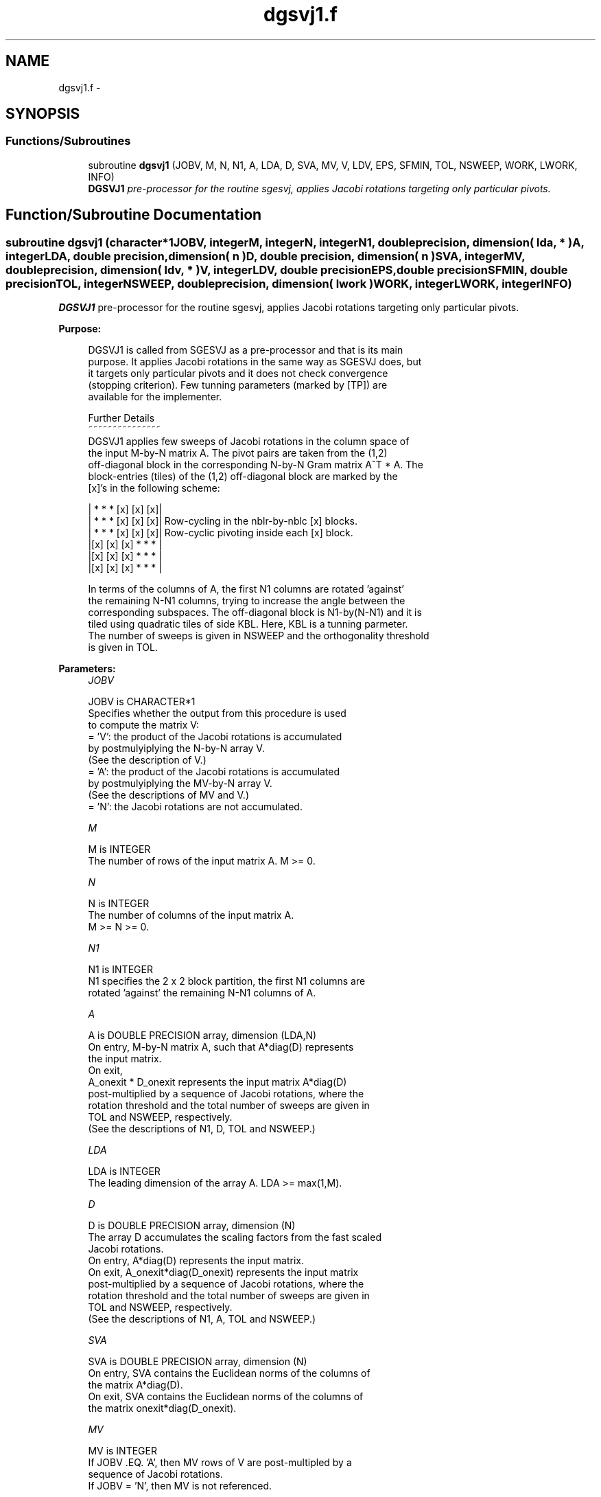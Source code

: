 .TH "dgsvj1.f" 3 "Sat Nov 16 2013" "Version 3.4.2" "LAPACK" \" -*- nroff -*-
.ad l
.nh
.SH NAME
dgsvj1.f \- 
.SH SYNOPSIS
.br
.PP
.SS "Functions/Subroutines"

.in +1c
.ti -1c
.RI "subroutine \fBdgsvj1\fP (JOBV, M, N, N1, A, LDA, D, SVA, MV, V, LDV, EPS, SFMIN, TOL, NSWEEP, WORK, LWORK, INFO)"
.br
.RI "\fI\fBDGSVJ1\fP pre-processor for the routine sgesvj, applies Jacobi rotations targeting only particular pivots\&. \fP"
.in -1c
.SH "Function/Subroutine Documentation"
.PP 
.SS "subroutine dgsvj1 (character*1JOBV, integerM, integerN, integerN1, double precision, dimension( lda, * )A, integerLDA, double precision, dimension( n )D, double precision, dimension( n )SVA, integerMV, double precision, dimension( ldv, * )V, integerLDV, double precisionEPS, double precisionSFMIN, double precisionTOL, integerNSWEEP, double precision, dimension( lwork )WORK, integerLWORK, integerINFO)"

.PP
\fBDGSVJ1\fP pre-processor for the routine sgesvj, applies Jacobi rotations targeting only particular pivots\&.  
.PP
\fBPurpose: \fP
.RS 4

.PP
.nf
 DGSVJ1 is called from SGESVJ as a pre-processor and that is its main
 purpose. It applies Jacobi rotations in the same way as SGESVJ does, but
 it targets only particular pivots and it does not check convergence
 (stopping criterion). Few tunning parameters (marked by [TP]) are
 available for the implementer.

 Further Details
 ~~~~~~~~~~~~~~~
 DGSVJ1 applies few sweeps of Jacobi rotations in the column space of
 the input M-by-N matrix A. The pivot pairs are taken from the (1,2)
 off-diagonal block in the corresponding N-by-N Gram matrix A^T * A. The
 block-entries (tiles) of the (1,2) off-diagonal block are marked by the
 [x]'s in the following scheme:

    | *  *  * [x] [x] [x]|
    | *  *  * [x] [x] [x]|    Row-cycling in the nblr-by-nblc [x] blocks.
    | *  *  * [x] [x] [x]|    Row-cyclic pivoting inside each [x] block.
    |[x] [x] [x] *  *  * |
    |[x] [x] [x] *  *  * |
    |[x] [x] [x] *  *  * |

 In terms of the columns of A, the first N1 columns are rotated 'against'
 the remaining N-N1 columns, trying to increase the angle between the
 corresponding subspaces. The off-diagonal block is N1-by(N-N1) and it is
 tiled using quadratic tiles of side KBL. Here, KBL is a tunning parmeter.
 The number of sweeps is given in NSWEEP and the orthogonality threshold
 is given in TOL.
.fi
.PP
 
.RE
.PP
\fBParameters:\fP
.RS 4
\fIJOBV\fP 
.PP
.nf
          JOBV is CHARACTER*1
          Specifies whether the output from this procedure is used
          to compute the matrix V:
          = 'V': the product of the Jacobi rotations is accumulated
                 by postmulyiplying the N-by-N array V.
                (See the description of V.)
          = 'A': the product of the Jacobi rotations is accumulated
                 by postmulyiplying the MV-by-N array V.
                (See the descriptions of MV and V.)
          = 'N': the Jacobi rotations are not accumulated.
.fi
.PP
.br
\fIM\fP 
.PP
.nf
          M is INTEGER
          The number of rows of the input matrix A.  M >= 0.
.fi
.PP
.br
\fIN\fP 
.PP
.nf
          N is INTEGER
          The number of columns of the input matrix A.
          M >= N >= 0.
.fi
.PP
.br
\fIN1\fP 
.PP
.nf
          N1 is INTEGER
          N1 specifies the 2 x 2 block partition, the first N1 columns are
          rotated 'against' the remaining N-N1 columns of A.
.fi
.PP
.br
\fIA\fP 
.PP
.nf
          A is DOUBLE PRECISION array, dimension (LDA,N)
          On entry, M-by-N matrix A, such that A*diag(D) represents
          the input matrix.
          On exit,
          A_onexit * D_onexit represents the input matrix A*diag(D)
          post-multiplied by a sequence of Jacobi rotations, where the
          rotation threshold and the total number of sweeps are given in
          TOL and NSWEEP, respectively.
          (See the descriptions of N1, D, TOL and NSWEEP.)
.fi
.PP
.br
\fILDA\fP 
.PP
.nf
          LDA is INTEGER
          The leading dimension of the array A.  LDA >= max(1,M).
.fi
.PP
.br
\fID\fP 
.PP
.nf
          D is DOUBLE PRECISION array, dimension (N)
          The array D accumulates the scaling factors from the fast scaled
          Jacobi rotations.
          On entry, A*diag(D) represents the input matrix.
          On exit, A_onexit*diag(D_onexit) represents the input matrix
          post-multiplied by a sequence of Jacobi rotations, where the
          rotation threshold and the total number of sweeps are given in
          TOL and NSWEEP, respectively.
          (See the descriptions of N1, A, TOL and NSWEEP.)
.fi
.PP
.br
\fISVA\fP 
.PP
.nf
          SVA is DOUBLE PRECISION array, dimension (N)
          On entry, SVA contains the Euclidean norms of the columns of
          the matrix A*diag(D).
          On exit, SVA contains the Euclidean norms of the columns of
          the matrix onexit*diag(D_onexit).
.fi
.PP
.br
\fIMV\fP 
.PP
.nf
          MV is INTEGER
          If JOBV .EQ. 'A', then MV rows of V are post-multipled by a
                           sequence of Jacobi rotations.
          If JOBV = 'N',   then MV is not referenced.
.fi
.PP
.br
\fIV\fP 
.PP
.nf
          V is DOUBLE PRECISION array, dimension (LDV,N)
          If JOBV .EQ. 'V' then N rows of V are post-multipled by a
                           sequence of Jacobi rotations.
          If JOBV .EQ. 'A' then MV rows of V are post-multipled by a
                           sequence of Jacobi rotations.
          If JOBV = 'N',   then V is not referenced.
.fi
.PP
.br
\fILDV\fP 
.PP
.nf
          LDV is INTEGER
          The leading dimension of the array V,  LDV >= 1.
          If JOBV = 'V', LDV .GE. N.
          If JOBV = 'A', LDV .GE. MV.
.fi
.PP
.br
\fIEPS\fP 
.PP
.nf
          EPS is DOUBLE PRECISION
          EPS = DLAMCH('Epsilon')
.fi
.PP
.br
\fISFMIN\fP 
.PP
.nf
          SFMIN is DOUBLE PRECISION
          SFMIN = DLAMCH('Safe Minimum')
.fi
.PP
.br
\fITOL\fP 
.PP
.nf
          TOL is DOUBLE PRECISION
          TOL is the threshold for Jacobi rotations. For a pair
          A(:,p), A(:,q) of pivot columns, the Jacobi rotation is
          applied only if DABS(COS(angle(A(:,p),A(:,q)))) .GT. TOL.
.fi
.PP
.br
\fINSWEEP\fP 
.PP
.nf
          NSWEEP is INTEGER
          NSWEEP is the number of sweeps of Jacobi rotations to be
          performed.
.fi
.PP
.br
\fIWORK\fP 
.PP
.nf
          WORK is DOUBLE PRECISION array, dimension (LWORK)
.fi
.PP
.br
\fILWORK\fP 
.PP
.nf
          LWORK is INTEGER
          LWORK is the dimension of WORK. LWORK .GE. M.
.fi
.PP
.br
\fIINFO\fP 
.PP
.nf
          INFO is INTEGER
          = 0 : successful exit.
          < 0 : if INFO = -i, then the i-th argument had an illegal value
.fi
.PP
 
.RE
.PP
\fBAuthor:\fP
.RS 4
Univ\&. of Tennessee 
.PP
Univ\&. of California Berkeley 
.PP
Univ\&. of Colorado Denver 
.PP
NAG Ltd\&. 
.RE
.PP
\fBDate:\fP
.RS 4
September 2012 
.RE
.PP
\fBContributors: \fP
.RS 4
Zlatko Drmac (Zagreb, Croatia) and Kresimir Veselic (Hagen, Germany) 
.RE
.PP

.PP
Definition at line 236 of file dgsvj1\&.f\&.
.SH "Author"
.PP 
Generated automatically by Doxygen for LAPACK from the source code\&.
